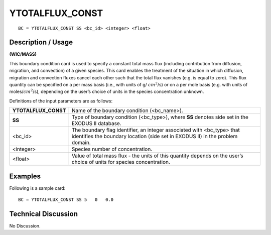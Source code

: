 ********************
**YTOTALFLUX_CONST**
********************

::

	BC = YTOTALFLUX_CONST SS <bc_id> <integer> <float>

-----------------------
**Description / Usage**
-----------------------

**(WIC/MASS)**

This boundary condition card is used to specify a constant total mass flux (including
contribution from diffusion, migration, and convection) of a given species. This card
enables the treatment of the situation in which diffusion, migration and convection
fluxes cancel each other such that the total flux vanishes (e.g. is equal to zero). This
flux quantity can be specified on a per mass basis (i.e., with units of g/ 
:math:`cm^2`/s) or on a
per mole basis (e.g. with units of moles/:math:`cm^2`/s), depending on the user’s choice of units
in the species concentration unknown.

Definitions of the input parameters are as follows:

==================== =======================================================
**YTOTALFLUX_CONST** Name of the boundary condition (<bc_name>).
**SS**               Type of boundary condition (<bc_type>), where **SS**
                     denotes side set in the EXODUS II database.
<bc_id>              The boundary flag identifier, an integer associated with
                     <bc_type> that identifies the boundary location (side set
                     in EXODUS II) in the problem domain.
<integer>            Species number of concentration.
<float>              Value of total mass flux - the units of this quantity
                     depends on the user’s choice of units for species
                     concentration.
==================== =======================================================

------------
**Examples**
------------

Following is a sample card:
::

   BC = YTOTALFLUX_CONST SS 5   0   0.0

-------------------------
**Technical Discussion**
-------------------------

No Discussion.




